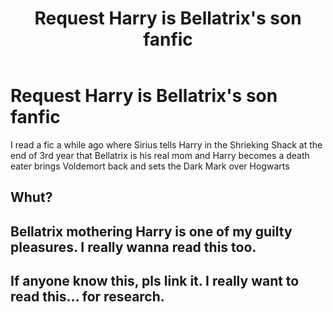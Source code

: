 #+TITLE: Request Harry is Bellatrix's son fanfic

* Request Harry is Bellatrix's son fanfic
:PROPERTIES:
:Author: Phillyfan3
:Score: 2
:DateUnix: 1467169551.0
:DateShort: 2016-Jun-29
:FlairText: Request
:END:
I read a fic a while ago where Sirius tells Harry in the Shrieking Shack at the end of 3rd year that Bellatrix is his real mom and Harry becomes a death eater brings Voldemort back and sets the Dark Mark over Hogwarts


** Whut?
:PROPERTIES:
:Author: EternalFaII
:Score: 3
:DateUnix: 1467188814.0
:DateShort: 2016-Jun-29
:END:


** Bellatrix mothering Harry is one of my guilty pleasures. I really wanna read this too.
:PROPERTIES:
:Author: ModernDayWeeaboo
:Score: 1
:DateUnix: 1467212636.0
:DateShort: 2016-Jun-29
:END:


** If anyone know this, pls link it. I really want to read this... for research.
:PROPERTIES:
:Author: UndeadBBQ
:Score: 1
:DateUnix: 1467297981.0
:DateShort: 2016-Jun-30
:END:
